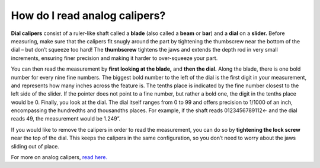 How do I read analog calipers?
==============================

**Dial calipers** consist of a ruler-like shaft called a **blade** (also called a **beam** or **bar**) and a **dial** on a **slider.** 
Before measuring, make sure that the calipers fit snugly around the part by tightening the thumbscrew near the 
bottom of the dial – but don’t squeeze too hard! The **thumbscrew** tightens the jaws and extends the depth rod in 
very small increments, ensuring finer precision and making it harder to over-squeeze your part.

You can then read the measurement by **first looking at the blade,** and **then the dial.** Along the blade, there is 
one bold number for every nine fine numbers. The biggest bold number to the left of the dial is the first digit 
in your measurement, and represents how many inches across the feature is. The tenths place is indicated by the 
fine number closest to the left side of the slider. If the pointer does not point to a fine number, but rather a bold one, 
the digit in the tenths place would be 0. Finally, you look at the dial. The dial itself ranges from 0 to 99 and offers 
precision to 1/1000 of an inch, encompassing the hundredths and thousandths places. For example, if the shaft 
reads 0123456789112← and the dial reads 49, the measurement would be 1.249”. 

If you would like to remove the calipers in order to read the measurement, you can do so by **tightening the lock screw** near 
the top of the dial. This keeps the calipers in the same configuration, so you don’t need to worry about the jaws sliding 
out of place. 

.. image:: https://user-images.githubusercontent.com/104646709/168937392-b730aee7-d8e9-4a13-8276-4ea1876eee54.png

For more on analog calipers, `read here. <https://www3.nd.edu/~jott/Solids/Lab_equipment/how_to_read_a_dial_caliper.pdf>`_
